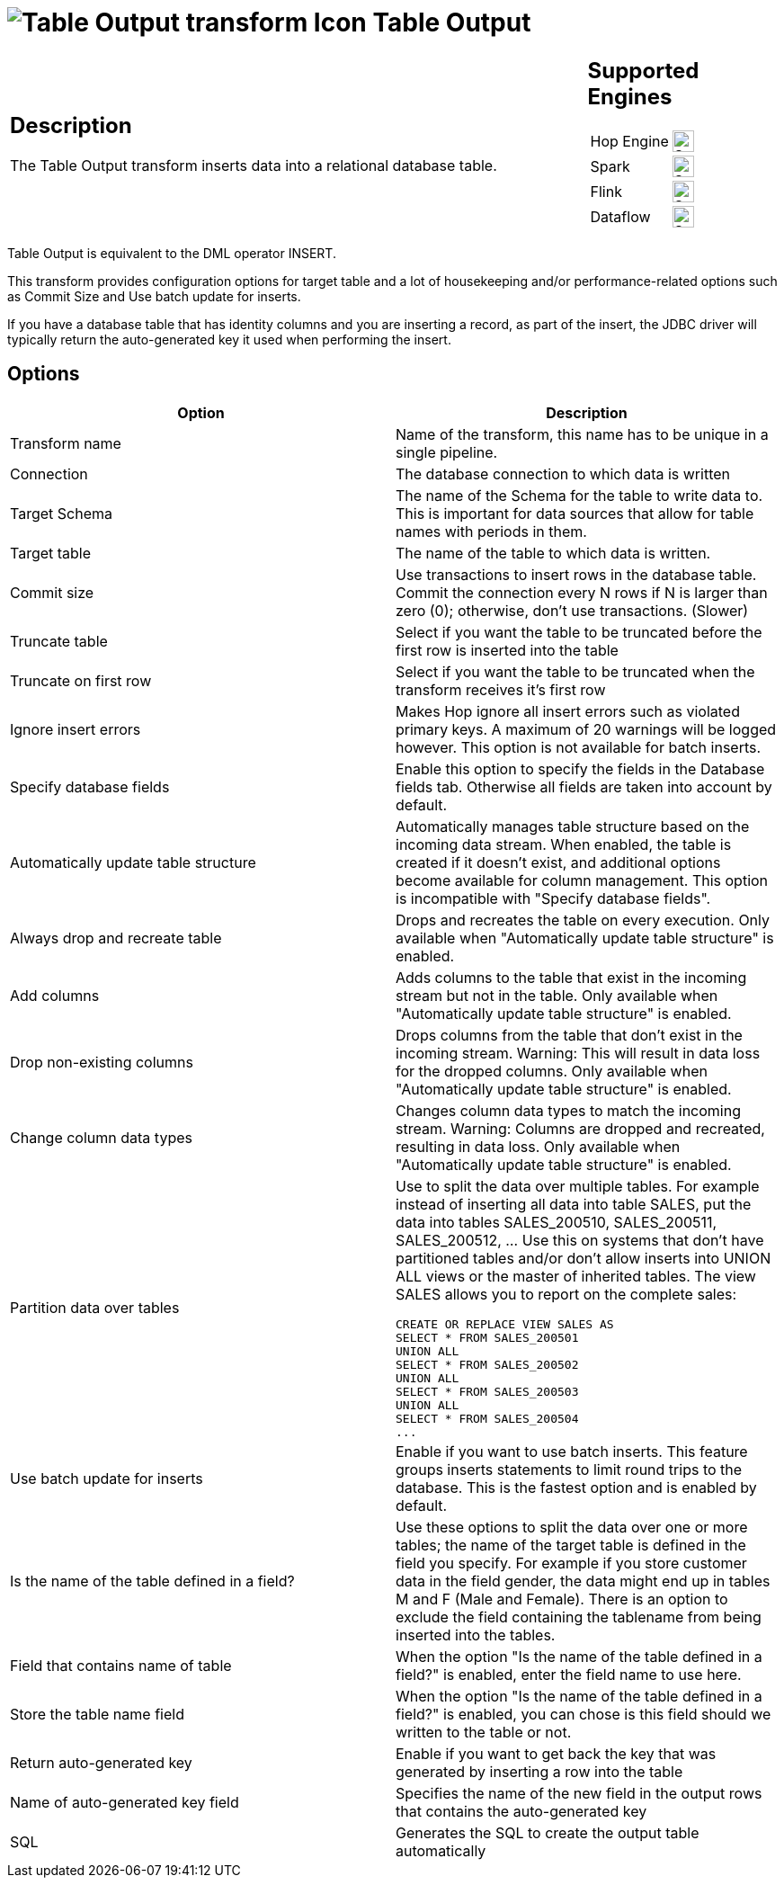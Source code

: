 ////
Licensed to the Apache Software Foundation (ASF) under one
or more contributor license agreements.  See the NOTICE file
distributed with this work for additional information
regarding copyright ownership.  The ASF licenses this file
to you under the Apache License, Version 2.0 (the
"License"); you may not use this file except in compliance
with the License.  You may obtain a copy of the License at
  http://www.apache.org/licenses/LICENSE-2.0
Unless required by applicable law or agreed to in writing,
software distributed under the License is distributed on an
"AS IS" BASIS, WITHOUT WARRANTIES OR CONDITIONS OF ANY
KIND, either express or implied.  See the License for the
specific language governing permissions and limitations
under the License.
////
:documentationPath: /pipeline/transforms/
:language: en_US
:description: The Table Output transform inserts data into a relational database table.

= image:transforms/icons/tableoutput.svg[Table Output transform Icon, role="image-doc-icon"] Table Output

[%noheader,cols="3a,1a", role="table-no-borders" ]
|===
|
== Description

The Table Output transform inserts data into a relational database table.

|
== Supported Engines
[%noheader,cols="2,1a",frame=none, role="table-supported-engines"]
!===
!Hop Engine! image:check_mark.svg[Supported, 24]
!Spark! image:check_mark.svg[Supported, 24]
!Flink! image:check_mark.svg[Supported, 24]
!Dataflow! image:check_mark.svg[Supported, 24]
!===
|===

Table Output is equivalent to the DML operator INSERT.

This transform provides configuration options for target table and a lot of housekeeping and/or performance-related options such as Commit Size and Use batch update for inserts.

If you have a database table that has identity columns and you are inserting a record, as part of the insert, the JDBC driver will typically return the auto-generated key it used when performing the insert.

== Options

[options="header"]
|===
|Option|Description
|Transform name|Name of the transform, this name has to be unique in a single pipeline.
|Connection|The database connection to which data is written
|Target Schema|The name of the Schema for the table to write data to.
This is important for data sources that allow for table names with periods in them.
|Target table|The name of the table to which data is written.
|Commit size|Use transactions to insert rows in the database table.
Commit the connection every N rows if N is larger than zero (0); otherwise, don't use transactions.
(Slower)
|Truncate table|Select if you want the table to be truncated before the first row is inserted into the table
|Truncate on first row|Select if you want the table to be truncated when the transform receives it's first row
|Ignore insert errors|Makes Hop ignore all insert errors such as violated primary keys.
A maximum of 20 warnings will be logged however.
This option is not available for batch inserts.
|Specify database fields|Enable this option to specify the fields in the Database fields tab.
Otherwise all fields are taken into account by default.
|Automatically update table structure|Automatically manages table structure based on the incoming data stream.
When enabled, the table is created if it doesn't exist, and additional options become available for column management.
This option is incompatible with "Specify database fields".
|Always drop and recreate table|Drops and recreates the table on every execution.
Only available when "Automatically update table structure" is enabled.
|Add columns|Adds columns to the table that exist in the incoming stream but not in the table.
Only available when "Automatically update table structure" is enabled.
|Drop non-existing columns|Drops columns from the table that don't exist in the incoming stream.
Warning: This will result in data loss for the dropped columns.
Only available when "Automatically update table structure" is enabled.
|Change column data types|Changes column data types to match the incoming stream.
Warning: Columns are dropped and recreated, resulting in data loss.
Only available when "Automatically update table structure" is enabled.
|Partition data over tables a|Use to split the data over multiple tables.
For example instead of inserting all data into table SALES, put the data into tables SALES_200510, SALES_200511, SALES_200512, ... Use this on systems that don't have partitioned tables and/or don't allow inserts into UNION ALL views or the master of inherited tables.
The view SALES allows you to report on the complete sales:

[source,sql]
----
CREATE OR REPLACE VIEW SALES AS
SELECT * FROM SALES_200501
UNION ALL
SELECT * FROM SALES_200502
UNION ALL
SELECT * FROM SALES_200503
UNION ALL
SELECT * FROM SALES_200504
...
----
|Use batch update for inserts|Enable if you want to use batch inserts.
This feature groups inserts statements to limit round trips to the database.
This is the fastest option and is enabled by default.
|Is the name of the table defined in a field?|Use these options to split the data over one or more tables; the name of the target table is defined in the field you specify.
For example if you store customer data in the field gender, the data might end up in tables M and F (Male and Female).
There is an option to exclude the field containing the tablename from being inserted into the tables.
|Field that contains name of table|When the option "Is the name of the table defined in a field?" is enabled, enter the field name to use here.
|Store the table name field|When the option "Is the name of the table defined in a field?" is enabled, you can chose is this field should we written to the table or not.
|Return auto-generated key|Enable if you want to get back the key that was generated by inserting a row into the table
|Name of auto-generated key field|Specifies the name of the new field in the output rows that contains the auto-generated key
|SQL|Generates the SQL to create the output table automatically
|===
